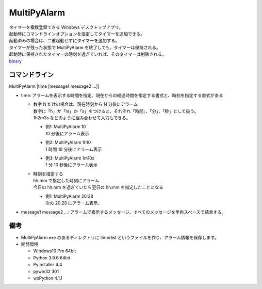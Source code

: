 MultiPyAlarm
==============

| タイマーを複数登録できる Windows デスクトップアプリ。
| 起動時にコマンドラインオプションを指定してタイマーを追加できる。
| 起動済みの場合は、二重起動せずにタイマーを追加する。
| タイマーが残った状態で MultiPyAlarm を終了しても、タイマーは保持される。
| 起動時に保持されたタイマーの時刻を過ぎていれば、そのタイマーは削除される。
| `binary <dist/MultiPyAlarm.exe>`_

コマンドライン
--------------

MultiPyAlarm [time [message1 message2 ...]]

- time: アラームを表示する時間を指定。現在からの経過時間を指定する書式と、時刻を指定する書式がある

  - | 数字 N だけの場合は、現在時刻から N 分後にアラーム
    | 数字に「h」か「m」か「s」をつけると、それぞれ「時間」、「分」、「秒」として扱う。
    | 1h2m3s などのように組み合わせて入力もできる。

    - | 例1: MultiPyAlarm 10
      | 10 分後にアラーム表示
    - | 例2: MultiPyAlarm 1h10
      | 1 時間 10 分後にアラーム表示
    - | 例3: MultiPyAlarm 1m10s
      | 1 分 10 秒後にアラーム表示

  - | 時刻を指定する
    | hh:mm で指定した時刻にアラーム
    | 今日の hh:mm を過ぎていたら翌日の hh:mm を指定したことになる

    - | 例1: MultiPyAlarm 20:28
      | 次の 20:28 にアラーム表示。

- message1 message2 ...: アラームで表示するメッセージ。すべてのメッセージを半角スペースで結合する。


備考
-------------

- MultiPyAlarm.exe のあるディレクトリに timerlist というファイルを作り、アラーム情報を保存します。
- 開発環境

  - Windows10 Pro 64bit
  - Python 3.9.6 64bit
  - PyInstaller 4.4
  - pywin32 301
  - wxPython 4.1.1

